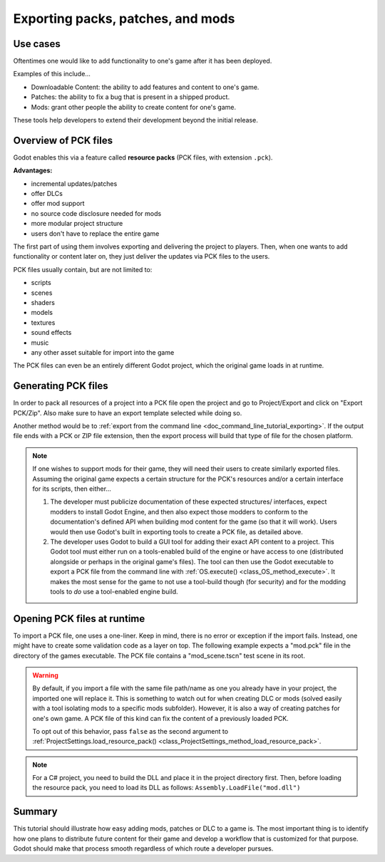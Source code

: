 .. _doc_exporting_pcks:

Exporting packs, patches, and mods
==================================

Use cases
---------

Oftentimes one would like to add functionality to one's game after it has been
deployed.

Examples of this include...

- Downloadable Content: the ability to add features and content to one's game.
- Patches: the ability to fix a bug that is present in a shipped product.
- Mods: grant other people the ability to create content for one's game.

These tools help developers to extend their development beyond the initial
release.

Overview of PCK files
---------------------

Godot enables this via a feature called **resource packs** (PCK files,
with extension ``.pck``).

**Advantages:**

- incremental updates/patches
- offer DLCs
- offer mod support
- no source code disclosure needed for mods
- more modular project structure
- users don't have to replace the entire game

The first part of using them involves exporting and delivering the project to
players. Then, when one wants to add functionality or content later on, they
just deliver the updates via PCK files to the users.

PCK files usually contain, but are not limited to:

- scripts
- scenes
- shaders
- models
- textures
- sound effects
- music
- any other asset suitable for import into the game

The PCK files can even be an entirely different Godot project, which the
original game loads in at runtime.

Generating PCK files
--------------------

In order to pack all resources of a project into a PCK file open the project
and go to Project/Export and click on "Export PCK/Zip". Also make sure to have
an export template selected while doing so.

.. image:: img/export_pck.png

Another method would be to :ref:`export from the command line <doc_command_line_tutorial_exporting>`.
If the output file ends with a PCK or ZIP file extension, then the export
process will build that type of file for the chosen platform.

.. note::

    If one wishes to support mods for their game, they will need their users to
    create similarly exported files. Assuming the original game expects a
    certain structure for the PCK's resources and/or a certain interface for
    its scripts, then either...

    1. The developer must publicize documentation of these expected structures/
       interfaces, expect modders to install Godot Engine, and then also expect
       those modders to conform to the documentation's defined API when building
       mod content for the game (so that it will work). Users would then use
       Godot's built in exporting tools to create a PCK file, as detailed
       above.
    2. The developer uses Godot to build a GUI tool for adding their exact API
       content to a project. This Godot tool must either run on a tools-enabled
       build of the engine or have access to one (distributed alongside or
       perhaps in the original game's files). The tool can then use the Godot
       executable to export a PCK file from the command line with
       :ref:`OS.execute() <class_OS_method_execute>`. It makes the most sense for the
       game to not use a tool-build though (for security) and for the modding
       tools to *do* use a tool-enabled engine build.

Opening PCK files at runtime
----------------------------

To import a PCK file, one uses a one-liner. Keep in mind, there is no
error or exception if the import fails. Instead, one might have to create some
validation code as a layer on top. The following example expects a "mod.pck"
file in the directory of the games executable. The PCK file contains a
"mod_scene.tscn" test scene in its root.

.. tabs::
 .. code-tab:: gdscript GDScript

    func _your_function():
        ProjectSettings.load_resource_pack("res://mod.pck")
        # Now one can use the assets as if they had them in the project from the start
        var imported_scene = load("res://mod_scene.tscn")

 .. code-tab:: csharp

    private void YourFunction()
    {
        ProjectSettings.LoadResourcePack("res://mod.pck");
        // Now one can use the assets as if they had them in the project from the start
        var importedScene = (PackedScene)ResourceLoader.Load("res://mod_scene.tscn");
    }

.. warning::

    By default, if you import a file with the same file path/name as one you already have in your
    project, the imported one will replace it. This is something to watch out for when
    creating DLC or mods (solved easily with a tool isolating mods to a specific mods
    subfolder). However, it is also a way of creating patches for one's own game. A
    PCK file of this kind can fix the content of a previously loaded PCK.

    To opt out of this behavior, pass ``false`` as the second argument to
    :ref:`ProjectSettings.load_resource_pack() <class_ProjectSettings_method_load_resource_pack>`.

.. note::
    For a C# project, you need to build the DLL and place it in the project directory first.
    Then, before loading the resource pack, you need to load its DLL as follows:
    ``Assembly.LoadFile("mod.dll")``

Summary
-------

This tutorial should illustrate how easy adding mods, patches or DLC to a game
is. The most important thing is to identify how one plans to distribute future
content for their game and develop a workflow that is customized for that
purpose. Godot should make that process smooth regardless of which route a
developer pursues.

.. questions-answers:: export pck
